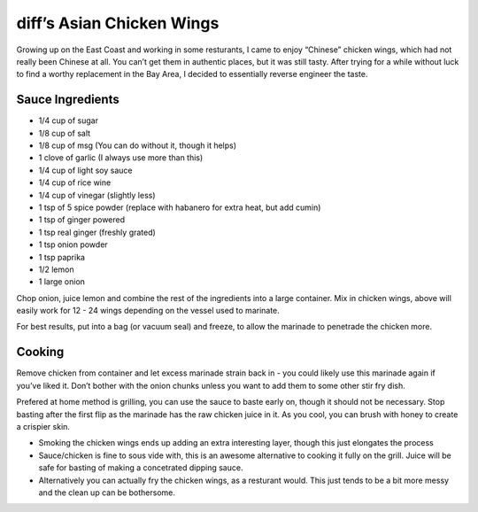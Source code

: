 diff’s Asian Chicken Wings
==========================

Growing up on the East Coast and working in some resturants, I came to
enjoy “Chinese” chicken wings, which had not really been Chinese at all.
You can’t get them in authentic places, but it was still tasty. After
trying for a while without luck to find a worthy replacement in the Bay
Area, I decided to essentially reverse engineer the taste.

Sauce Ingredients
-----------------

-  1/4 cup of sugar
-  1/8 cup of salt
-  1/8 cup of msg (You can do without it, though it helps)
-  1 clove of garlic (I always use more than this)
-  1/4 cup of light soy sauce
-  1/4 cup of rice wine
-  1/4 cup of vinegar (slightly less)
-  1 tsp of 5 spice powder (replace with habanero for extra heat, but
   add cumin)
-  1 tsp of ginger powered
-  1 tsp real ginger (freshly grated)
-  1 tsp onion powder
-  1 tsp paprika
-  1/2 lemon
-  1 large onion

Chop onion, juice lemon and combine the rest of the ingredients into a
large container. Mix in chicken wings, above will easily work for 12 -
24 wings depending on the vessel used to marinate.

For best results, put into a bag (or vacuum seal) and freeze, to allow
the marinade to penetrade the chicken more.

Cooking
-------

Remove chicken from container and let excess marinade strain back in -
you could likely use this marinade again if you’ve liked it. Don’t
bother with the onion chunks unless you want to add them to some other
stir fry dish.

Prefered at home method is grilling, you can use the sauce to baste
early on, though it should not be necessary. Stop basting after the
first flip as the marinade has the raw chicken juice in it. As you cool,
you can brush with honey to create a crispier skin.

-  Smoking the chicken wings ends up adding an extra interesting layer,
   though this just elongates the process
-  Sauce/chicken is fine to sous vide with, this is an awesome
   alternative to cooking it fully on the grill. Juice will be safe for
   basting of making a concetrated dipping sauce.
-  Alternatively you can actually fry the chicken wings, as a resturant
   would. This just tends to be a bit more messy and the clean up can be
   bothersome.
